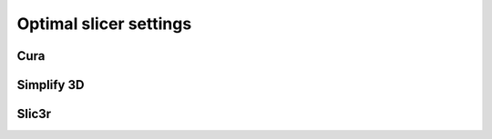 .. Zesty Technology documentation master file, created by
   sphinx-quickstart on Tue Apr 25 13:45:35 2017.
   You can adapt this file completely to your liking, but it should at least
   contain the root `toctree` directive.

Optimal slicer settings
=========================

Cura
------

Simplify 3D
-------------

Slic3r
--------
